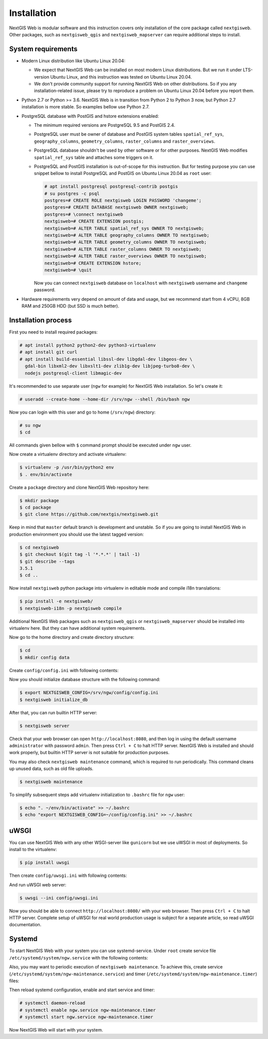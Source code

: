 Installation
============

NextGIS Web is modular software and this instruction covers only installation of
the core package called ``nextgisweb``. Other packages, such as
``nextgisweb_qgis`` and ``nextgisweb_mapserver`` can require additional steps to
install.

System requirements
-------------------

- Modern Linux distribution like Ubuntu Linux 20.04:

  - We expect that NextGIS Web can be installed on most modern Linux
    distributions. But we run it under LTS-version Ubuntu Linux, and this
    instruction was tested on Ubuntu Linux 20.04.
  
  - We don't provide community support for running NextGIS Web on other
    distributions. So if you any installation-related issue, please try to
    reproduce a problem on Ubuntu Linux 20.04 before you report them.

- Python 2.7 or Python >= 3.6. NextGIS Web is in transition from Python 2 to
  Python 3 now, but Python 2.7 installation is more stable. So examples bellow
  use Python 2.7.

- PostgreSQL database with PostGIS and hstore extensions enabled:

  - The minimum required versions are PostgreSQL 9.5 and PostGIS 2.4.

  - PostgreSQL user must be owner of database and PostGIS system tables
    ``spatial_ref_sys``, ``geography_columns``, ``geometry_columns``,
    ``raster_columns`` and ``raster_overviews``.

  - PostgreSQL database shouldn't be used by other software or for other
    purposes. NextGIS Web modifies ``spatial_ref_sys`` table and attaches
    some triggers on it.

  - PostgreSQL and PostGIS installation is out-of-scope for this instruction.
    But for testing purpose you can use snippet bellow to install PostgreSQL 
    and PostGIS on Ubuntu Linux 20.04 as ``root`` user:

    .. code-block:: none

      # apt install postgresql postgresql-contrib postgis
      # su postgres -c psql
      postgres=# CREATE ROLE nextgisweb LOGIN PASSWORD 'changeme';
      postgres=# CREATE DATABASE nextgisweb OWNER nextgisweb;
      postgres=# \connect nextgisweb
      nextgisweb=# CREATE EXTENSION postgis;
      nextgisweb=# ALTER TABLE spatial_ref_sys OWNER TO nextgisweb;
      nextgisweb=# ALTER TABLE geography_columns OWNER TO nextgisweb;
      nextgisweb=# ALTER TABLE geometry_columns OWNER TO nextgisweb;
      nextgisweb=# ALTER TABLE raster_columns OWNER TO nextgisweb;
      nextgisweb=# ALTER TABLE raster_overviews OWNER TO nextgisweb;
      nextgisweb=# CREATE EXTENSION hstore;
      nextgisweb=# \quit

    Now you can connect ``nextgisweb`` database on ``localhost`` with
    ``nextgisweb`` username and ``changeme`` password.

- Hardware requirements very depend on amount of data and usage, but we
  recommend start from 4 vCPU, 8GB RAM and 250GB HDD (but SSD is much better).

Installation process
--------------------

First you need to install required packages:

.. code-block:: none

  # apt install python2 python2-dev python3-virtualenv
  # apt install git curl
  # apt install build-essential libssl-dev libgdal-dev libgeos-dev \
    gdal-bin libxml2-dev libxslt1-dev zlib1g-dev libjpeg-turbo8-dev \
    nodejs postgresql-client libmagic-dev


It's recommended to use separate user (``ngw`` for example) for NextGIS Web
installation. So let's create it:

.. code-block:: none

  # useradd --create-home --home-dir /srv/ngw --shell /bin/bash ngw

Now you can login with this user and go to home (``/srv/ngw``) directory:

.. code-block:: none

  # su ngw
  $ cd

All commands given bellow with ``$`` command prompt should be executed under
``ngw`` user.

Now create a virtualenv directory and activate virtualenv:

.. code-block:: none

  $ virtualenv -p /usr/bin/python2 env
  $ . env/bin/activate

Create a ``package`` directory and clone NextGIS Web repository here:

.. code-block:: none

  $ mkdir package
  $ cd package
  $ git clone https://github.com/nextgis/nextgisweb.git

Keep in mind that ``master`` default branch is development and unstable. So if
you are going to install NextGIS Web in production environment you should use
the latest tagged version:

.. code-block:: none

  $ cd nextgisweb
  $ git checkout $(git tag -l '*.*.*' | tail -1)
  $ git describe --tags
  3.5.1
  $ cd ..

Now install ``nextgisweb`` python package into virtualenv in editable mode and
compile i18n translations:

.. code-block:: none

  $ pip install -e nextgisweb/
  $ nextgisweb-i18n -p nextgisweb compile

Additional NextGIS Web packages such as ``nextgisweb_qgis`` or
``nextgisweb_mapserver`` should be installed into virtualenv here. But they can
have additional system requirements.

Now go to the home directory and create directory structure:

.. code-block:: none

  $ cd
  $ mkdir config data

Create ``config/config.ini`` with following contents:

.. code-block:: ini
  :caption: File ``config/config.ini``

  [core]

  # Database connection settings
  database.host = [database host]
  database.name = [database name]
  database.user = [database user]
  database.password = [database password]

  # File system storage settings
  sdir = /srv/ngw/data

  # To use Russian translation by default uncomment following line
  # locale.default = ru

Now you should initialize database structure with the following command:

.. code-block::

  $ export NEXTGISWEB_CONFIG=/srv/ngw/config/config.ini
  $ nextgisweb initialize_db

After that, you can run builtin HTTP server:

.. code-block:: none

  $ nextgisweb server

Check that your web browser can open ``http://localhost:8080``, and then log in
using the default username ``administrator`` with password ``admin``. Then press
``Ctrl + C`` to halt HTTP server. NextGIS Web is installed and should work
properly, but builtin HTTP server is not suitable for production purposes.

You may also check ``nextgisweb maintenance`` command, which is required to run
periodically. This command cleans up unused data, such as old file uploads.

.. code-block:: none

  $ nextgisweb maintenance

To simplify subsequent steps add virtualenv initialization to ``.bashrc`` file
for ``ngw`` user:

.. code-block:: none

  $ echo ". ~/env/bin/activate" >> ~/.bashrc
  $ echo "export NEXTGISWEB_CONFIG=~/config/config.ini" >> ~/.bashrc

uWSGI
-----

You can use NextGIS Web with any other WSGI-server like ``gunicorn`` but we
use uWSGI in most of deployments. So install to the virtualenv:

.. code-block:: none

  $ pip install uwsgi

Then create ``config/uwsgi.ini`` with following contents:

.. code-block:: ini
  :caption: File ``config/uwsgi.ini``

  [uwsgi]
  http = 0.0.0.0:8080
  master = true
  processes = 4
  lazy-apps = true
  enable-threads = true
  paste = config:%p
  env = NEXTGISWEB_CONFIG=%d/config.ini

  [app:main]
  use = egg:nextgisweb

And run uWSGI web server:

.. code-block:: none

  $ uwsgi --ini config/uwsgi.ini

Now you should be able to connect ``http://localhost:8080/`` with your web
browser. Then press ``Ctrl + C`` to halt HTTP server. Complete setup of uWSGI
for real world production usage is subject for a separate article, so read uWSGI
documentation.

Systemd
-------

To start NextGIS Web with your system you can use systemd-service. Under
``root`` create service file ``/etc/systemd/system/ngw.service`` with the
following contents:

.. code-block:: ini
  :caption: File ``/etc/systemd/system/ngw.service``

  [Unit]
  Requires=network.target
  After=network.target

  [Service]
  WorkingDirectory=/srv/ngw
  ExecStart=/srv/ngw/env/bin/uwsgi --ini config/uwsgi.ini
  User=ngw
  Group=ngw
  Restart=on-failure
  KillSignal=SIGQUIT
  Type=notify
  NotifyAccess=all

  [Install]
  WantedBy=multi-user.target

Also, you may want to periodic execution of ``nextgisweb maintenance``. To
achieve this, create service (``/etc/systemd/system/ngw-maintenance.service``)
and timer (``/etc/systemd/system/ngw-maintenance.timer``) files:

.. code-block:: ini
  :caption: File ``/etc/systemd/system/ngw-maintenance.service``

  [Unit]
  Description=NextGIS Web maintenance task
  Wants=ngw-maintenance.timer

  [Service]
  Type=simple
  WorkingDirectory=/srv/ngw
  Environment="NEXTGISWEB_CONFIG=/srv/ngw/config/config.ini"
  ExecStart=/srv/ngw/env/bin/nextgisweb maintenance
  User=ngw
  Group=ngw

  [Install]
  WantedBy=multi-user.target

.. code-block:: ini
  :caption: File ``/etc/systemd/system/ngw-maintenance.service``

  [Unit]
  Description=NextGIS Web maintenance timer
  Requires=ngw-maintenance.service

  [Timer]
  OnCalendar=Mon *-*-* 00:30:00
  Unit=ngw-maintenance.service

  [Install]
  WantedBy=multi-user.target

Then reload systemd configuration, enable and start service and timer:

.. code-block:: none

  # systemctl daemon-reload
  # systemctl enable ngw.service ngw-maintenance.timer
  # systemctl start ngw.service ngw-maintenance.timer

Now NextGIS Web will start with your system.
